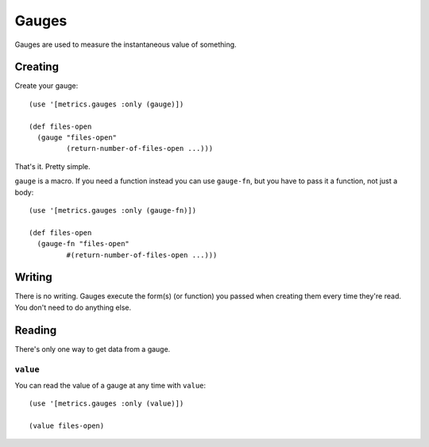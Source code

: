 Gauges
======

Gauges are used to measure the instantaneous value of something.

Creating
--------

Create your gauge::

    (use '[metrics.gauges :only (gauge)])

    (def files-open
      (gauge "files-open"
             (return-number-of-files-open ...)))

That's it.  Pretty simple.

``gauge`` is a macro.  If you need a function instead you can use ``gauge-fn``,
but you have to pass it a function, not just a body::

    (use '[metrics.gauges :only (gauge-fn)])

    (def files-open
      (gauge-fn "files-open"
             #(return-number-of-files-open ...)))

Writing
-------

There is no writing.  Gauges execute the form(s) (or function) you passed when
creating them every time they're read.  You don't need to do anything else.

Reading
-------

There's only one way to get data from a gauge.

``value``
~~~~~~~~~

You can read the value of a gauge at any time with ``value``::

    (use '[metrics.gauges :only (value)])

    (value files-open)
